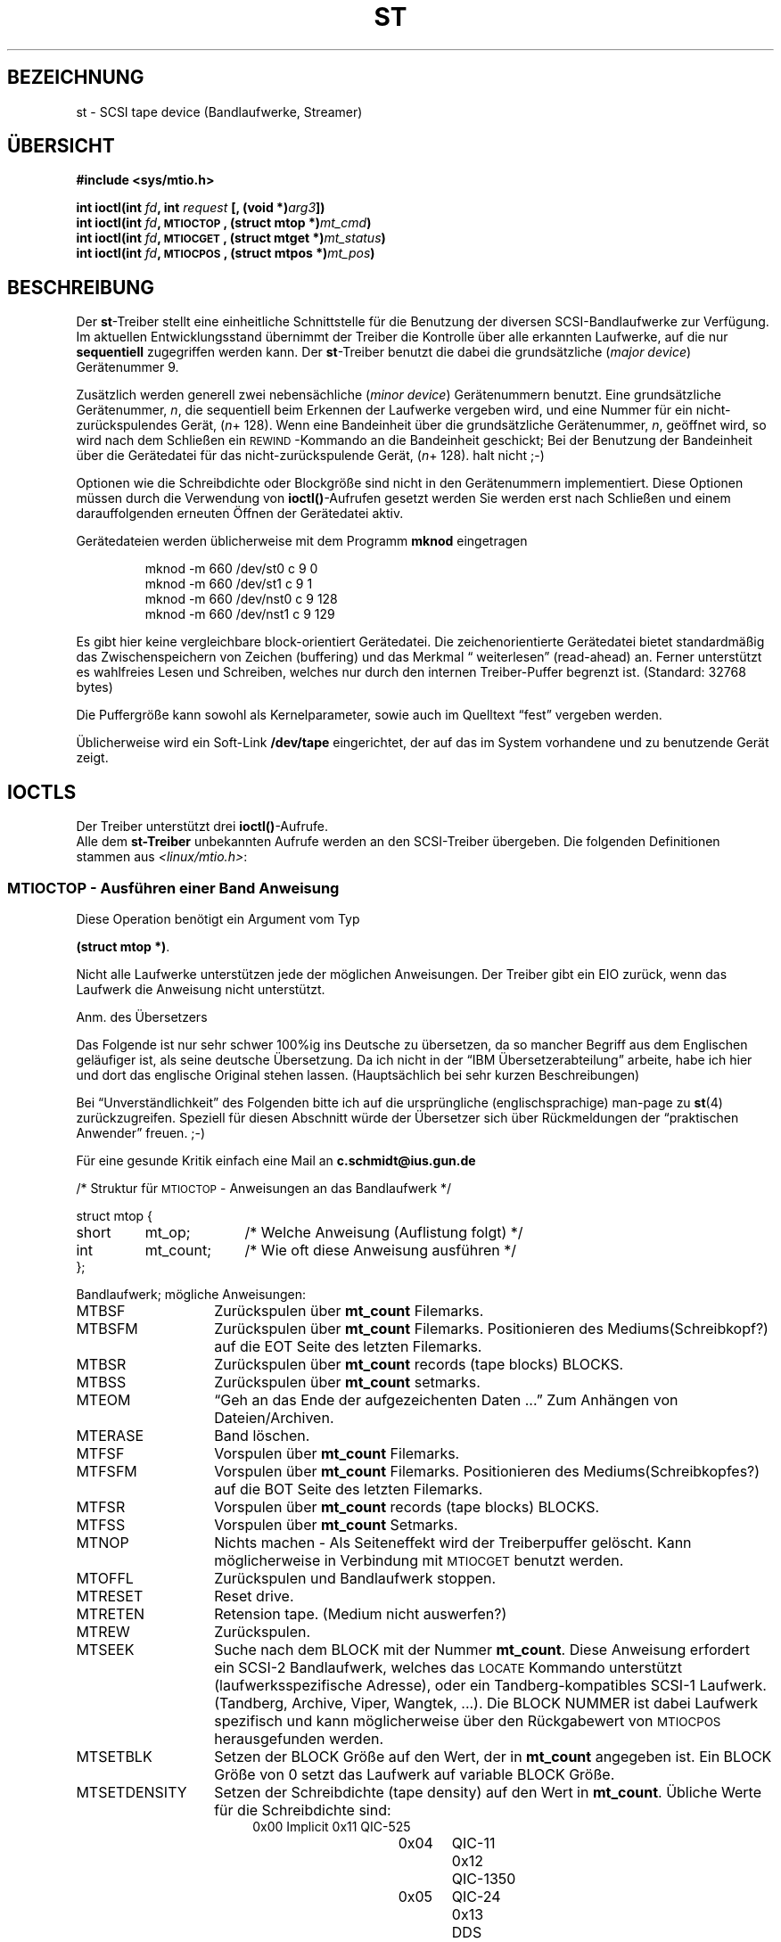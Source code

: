 .\" Copyright 1995 Robert K. Nichols (Robert.K.Nichols@att.com)
.\" Copyright 1996 C.Schmidt - deutsche Übersetzung (c.schmidt@ius.gun.de)
.\" Interner Versionslevel (Deutsche Version) : 0.1 
.\" nur übersetzt, nicht korrekturgelesen ... 
.\"
.\" Wenn jemand sich über Rechtschreibfehler bzw. eine fehlerhafte Über-
.\" setzung aufregen möchte so kann er das /dev/null mitteilen.
.\" (Schließlich übersetze ich diese Dinger um meine Englischkenntnisse
.\"  aufzubessern ...)
.\"
.\" KONSTRUKTIVE Kritik oder ein netter Hinweis auf Fehler, aller
.\" Art, würden mich aber freuen. Danke!
.\"
.\" Nach dem Übersetzen dieser Manualpage muss ich "vermeindlich
.\" schlecht eingedeutschte Bedinungsanleitungen" auch aus einem
.\" Blickwinkel betrachten ;-)))
.\"
.\" Folgendes lass ich mal so steh'n ;-)
.\"
.\" Permission is granted to make and distribute verbatim copies of this
.\" manual provided the copyright notice and this permission notice are
.\" preserved on all copies.
.\"
.\" Permission is granted to copy and distribute modified versions of this
.\" manual under the conditions for verbatim copying, provided that the
.\" entire resulting derived work is distributed under the terms of a
.\" permission notice identical to this one
.\" 
.\" Since the Linux kernel and libraries are constantly changing, this
.\" manual page may be incorrect or out-of-date.  The author(s) assume no
.\" responsibility for errors or omissions, or for damages resulting from
.\" the use of the information contained herein.  The author(s) may not
.\" have taken the same level of care in the production of this manual,
.\" which is licensed free of charge, as they might when working
.\" professionally.
.\" 
.\" Formatted or processed versions of this manual, if unaccompanied by
.\" the source, must acknowledge the copyright and authors of this work.
.\" 
.\" Modified Mon Jun 10 01:42:49 1996 by Martin Schulze (joey@linux.de)
.\" 
.TH ST 4  "Januar 1996" "Linux" "Gerätedateien"
.SH BEZEICHNUNG
st \- SCSI tape device (Bandlaufwerke, Streamer)
.SH ÜBERSICHT
.nf
.B #include <sys/mtio.h>
.sp
.BI "int ioctl(int " fd ", int " request " [, (void *)" arg3 "])"
.BI "int ioctl(int " fd ", \s-1MTIOCTOP\s+1, (struct mtop *)" mt_cmd ")"
.BI "int ioctl(int " fd ", \s-1MTIOCGET\s+1, (struct mtget *)" mt_status ")"
.BI "int ioctl(int " fd ", \s-1MTIOCPOS\s+1, (struct mtpos *)" mt_pos ")"
.fi
.SH BESCHREIBUNG
Der 
.BR st \-Treiber
stellt eine einheitliche Schnittstelle für die Benutzung der
diversen SCSI-Bandlaufwerke zur Verfügung.  Im aktuellen Entwicklungsstand
übernimmt der Treiber die Kontrolle über alle erkannten Laufwerke, auf die nur
.BI sequentiell 
zugegriffen werden kann.
Der
.BR st \-Treiber
benutzt die dabei die 
grundsätzliche
.RI ( "major device" )
Gerätenummer 9.
.PP
Zusätzlich werden generell zwei 
nebensächliche
.RI ( "minor device" )
Gerätenummern benutzt.  Eine grundsätzliche Gerätenummer,
.IR n ,
die sequentiell beim Erkennen der Laufwerke vergeben wird, und eine
Nummer für ein nicht-zurückspulendes Gerät,
.IR "" ( n "+ 128)."
Wenn eine Bandeinheit über die grundsätzliche Gerätenummer,
.IR  n ,
geöffnet wird, so wird nach dem Schließen ein
\s-1REWIND\s+1-Kommando an die Bandeinheit geschickt; Bei der Benutzung
der Bandeinheit über die Gerätedatei für das nicht-zurückspulende Gerät,
.IR "" ( n "+ 128)."
halt nicht ;-)
.PP
Optionen wie die Schreibdichte oder Blockgröße sind nicht in den
Gerätenummern implementiert.
Diese Optionen müssen durch die Verwendung von
.BR ioctl() \-Aufrufen
gesetzt werden
Sie werden erst nach Schließen und einem darauffolgenden erneuten Öffnen
der Gerätedatei aktiv.
.PP
Gerätedateien werden üblicherweise mit dem Programm
.B mknod
eingetragen
.PP
.RS
.nf
mknod -m 660 /dev/st0 c 9 0
mknod -m 660 /dev/st1 c 9 1
mknod -m 660 /dev/nst0 c 9 128
mknod -m 660 /dev/nst1 c 9 129
.fi
.RE
.PP
Es gibt hier keine vergleichbare block-orientiert Gerätedatei.
Die zeichenorientierte Gerätedatei bietet standardmäßig das
Zwischenspeichern von Zeichen (buffering) und das Merkmal \(lq
weiterlesen\(rq (read-ahead)
an.
Ferner unterstützt es wahlfreies Lesen und Schreiben, welches
nur durch den internen Treiber-Puffer begrenzt ist.
(Standard: 32768 bytes)
.PP
Die Puffergröße kann sowohl als Kernelparameter, sowie auch im
Quelltext \(lqfest\(rq vergeben werden.
.PP
Üblicherweise wird ein Soft-Link
.B /dev/tape
eingerichtet, der auf das im System vorhandene und zu benutzende
Gerät zeigt.
.SH "IOCTLS"
Der Treiber unterstützt drei 
.BR ioctl() \-Aufrufe.
 Alle dem 
.BR st-Treiber
unbekannten Aufrufe werden an den SCSI-Treiber
übergeben.
Die folgenden Definitionen stammen aus
.IR <linux/mtio.h> :
.SS "\s-1MTIOCTOP\s+1 \- Ausführen einer Band Anweisung"
.PP
Diese Operation benötigt ein Argument vom Typ
.PP
.BR "(struct mtop *)" .
.PP
Nicht alle Laufwerke unterstützen jede der möglichen Anweisungen.
Der Treiber gibt ein EIO zurück, wenn das Laufwerk die Anweisung
nicht unterstützt.
.PP
Anm. des Übersetzers
.PP
Das Folgende ist nur sehr schwer 100%ig ins Deutsche zu übersetzen,
da so mancher Begriff aus dem Englischen geläufiger ist, als seine
deutsche Übersetzung.
Da ich nicht in der \(lqIBM Übersetzerabteilung\(rq arbeite, habe ich
hier und dort das englische Original stehen lassen.
(Hauptsächlich bei sehr kurzen Beschreibungen)
.PP
Bei \(lqUnverständlichkeit\(rq des Folgenden bitte ich auf die ursprüngliche
(englischsprachige) man-page zu
.BR st (4)
zurückzugreifen.
Speziell für diesen Abschnitt würde der Übersetzer sich über 
Rückmeldungen der \(lqpraktischen Anwender\(rq freuen. ;-)
.PP
Für eine gesunde Kritik einfach eine Mail an
.B c.schmidt@ius.gun.de
.PP
.nf
.ta +.4i +.7i +1i
/* Struktur für \s-1MTIOCTOP\s+1 \- Anweisungen an das Bandlaufwerk  */
.PP
struct mtop {
	short	mt_op;		/* Welche Anweisung (Auflistung folgt) */
	int	mt_count;	/* Wie oft diese Anweisung ausführen */
};
.fi
.PP
Bandlaufwerk; mögliche Anweisungen:
.PD 0
.IP MTBSF 14
Zurückspulen über
.B mt_count
Filemarks.
.IP MTBSFM
Zurückspulen über
.B mt_count
Filemarks.
Positionieren des Mediums(Schreibkopf?) auf die EOT Seite des
letzten Filemarks.
.IP MTBSR
Zurückspulen über
.B mt_count
records (tape blocks) BLOCKS.
.IP MTBSS
Zurückspulen über
.B mt_count
setmarks.
.IP MTEOM
\(lqGeh an das Ende der aufgezeichenten Daten ...\(rq Zum Anhängen
von Dateien/Archiven.
.IP MTERASE
Band löschen.
.IP MTFSF
Vorspulen über
.B mt_count
Filemarks.
.IP MTFSFM
Vorspulen über
.B mt_count
Filemarks.
Positionieren des Mediums(Schreibkopfes?) auf die BOT Seite des 
letzten Filemarks.
.IP MTFSR
Vorspulen über
.B mt_count
records (tape blocks) BLOCKS.
.IP MTFSS
Vorspulen über
.B mt_count
Setmarks.
.IP MTNOP
Nichts machen \- Als Seiteneffekt wird der Treiberpuffer
gelöscht.  Kann möglicherweise in Verbindung mit
\s-1MTIOCGET\s+1 benutzt werden.
.IP MTOFFL
Zurückspulen und Bandlaufwerk stoppen.
.IP MTRESET
Reset drive.
.IP MTRETEN
Retension tape.
(Medium nicht auswerfen?)
.IP MTREW
Zurückspulen.
.IP MTSEEK
Suche nach dem BLOCK mit der Nummer
.BR mt_count .
Diese Anweisung erfordert ein SCSI-2 Bandlaufwerk, welches das \s-1LOCATE\s+1
Kommando unterstützt (laufwerksspezifische Adresse),
oder ein Tandberg-kompatibles SCSI-1 Laufwerk.
(Tandberg, Archive, Viper, Wangtek, ...).
Die BLOCK NUMMER ist dabei Laufwerk spezifisch und kann möglicherweise
über den Rückgabewert von \s-1MTIOCPOS\s+1 herausgefunden werden.
.IP MTSETBLK
Setzen der BLOCK Größe auf den Wert, der in 
.BR mt_count 
angegeben ist.
Ein BLOCK Größe von 0 setzt das Laufwerk auf variable BLOCK Größe.
.IP MTSETDENSITY
Setzen der Schreibdichte (tape density) auf den Wert in 
.BR mt_count .
Übliche Werte für die Schreibdichte sind:
.RS 18
.nf
.ta +.5i +1.5i +.5i
0x00	Implicit	0x11	QIC-525
0x04	QIC-11	0x12	QIC-1350
0x05	QIC-24	0x13	DDS
0x0F	QIC-120	0x14	Exabyte EXB-8200
0x10	QIC-150	0x15	Exabyte EXB-8500
.fi
.RE 
.IP MTWEOF
Schreibe 
.B mt_count
Filemarks.
.IP MTWSM
Schreibe
.B mt_count
Setmarks.
.IP MTSETDRVBUFFER 8
Setzt verschiedene Laufwerks- und Treiber-spezifische Optionen, gemäß
der in
.B mt_count
kodierten Bits.
.IP
Setzen der Laufwerk- und Treiber-Optionen.
.IP 
Diese bestehen aus dem Setzen des Laufwerk-\(lqbuffer\(rq-Modus,
6 Treiber-Optionen vom Typ Boolean und dem \(lqSchreibschwellwert des 
Treiberpuffers.\(rq (buffer write threshold); d.h. ab dem Erreichen
des Schreibschwellwertes wird das Band physikalisch beschrieben.
Diese Parameter können nur vor vor dem ersten Schreiben auf Laufwerkes benutzt 
werden, und bleiben auch beim Schließen und Öffnen des Devices bestehen.
Eine einzelne Anweisung kann dabei (a) nur den \(lqbuffer\(rq
Modi, und/oder (b) die Schalter von Typ Boolean, und/oder (c) den 
Schreibschwellwert des Treiberbuffers betreffen.
.PD
.IP
Ein Wert von 0 in den \(lqhigh-order 4 Bits\(rq muss zum Setzen des
Laufwerk \(lqbuffer\(rq Modi benutzt werden.
Folgende Modi sind möglich:
.RS 12
.IP 0 4
Das Laufwerk gibt erst einen \s-1GOOD\s+1 Status zurück, wenn die
Datenblöcke auf das Medium geschrieben wurden.
.PD 0
.IP 1
Mit großer Wahrscheinlichkeit wird das Laufwerk nach einer WRITE
Anweisung einen \s-1GOOD\s+1 Status zurückgeben, wenn alle Daten
in den internen Laufwerksbuffer übertragen sind.
.IP 2
Mit großer Wahrscheinlichkeit wird das Laufwerk nach einer WRITE
Anweisung einen \s-1GOOD\s+1 Status zurückgeben, wenn (a) alle Daten
in den internen Laufwerkspuffer übertragen sind, und (b) alle in dem
Laufwerkspuffer zwischengespeicherten Daten auf das Medium geschrieben
wurden.
.PD
.RE
.IP ""
Der Schwellwert für das Schreiben wird über  
.B mt_count
kontrolliert.
.PP
.B mt_count
kann wie folgende Werte beinhalten:
.PP
\s-1MT_ST_WRITE_THRESHOLD\s+1 
.PP
Logisch -ODER- Verknüpft mit einem BLOCK Zähler in den unteren
28 Bits.
(logically ORed with a block count in the low 28 bits.)
Der Block-Zähler wird mit 1024-Byte großen Blöcken bewertet,
nicht mit der wirklichen physikalischen Größe auf dem Medium.
Die Schwellwertgröße darf, wie vorher beschrieben, die interne 
Treiberbuffergröße nicht überschreiten.
.IP
Setzen der Boolean\(aqschen Operatoren:
.PP 
false\=falscher Aussagewert, true\=wahrer Aussagewert
.PP
.B mt_count
kann dabei folgende Werte annehmen.
.PP
Die KONSTANTE
.B \s-1MT_ST_BOOLEANS\s+1
logisch ODER verknüpft mit einer der folgenden Kombinationen.
Jede nicht benutzte Option wird \(lqfalse\(rq gesetzt.
.IP
.PD 0
.RS
.IP "\s-1MT_ST_BUFFER_WRITES\s+1  (Default: true)"
.IP
Buffer all write operations.
Wird diese Option auf \(lqfalse\(rq gesetzt und das Laufwerk arbeitet
mit einer festen Blockgröße, dann müssen alle Schreiboperationen
mit einem vielfachen der Blockgröße durchgeführt werden.
Diese Option muss \(lqfalse\(rq gesetzt werden um ein sicheres
Schreiben auf \(lqMulti-Volumes\(rq zu ermöglichen.
.IP "\s-1MT_ST_ASYNC_WRITES\s+1  (Default: true)"
Wird diese Option auf \(lqtrue\(rq gesetzt, wird eine Schreiboperation
direkt beendet, ohne auf das \(lqwirklich physikalische\(rq Schreiben
auf das Medium zu warten.
Ein wirkliches SCSI \(lqWRITE\(rq Kommando wird erst nach erreichen
der Schreibschwellwertgröße des Treiberbuffers abgesetzt.
Eine mögliche Fehlermeldung wird erst nach der nächsten Anweisung
zurückgegeben.
Diese Option muss \(lqfalse\(rq gesetzt werden um ein sicheres
Schreiben auf \(lqMulti-Volumes\(rq zu ermöglichen.
.IP "\s-1MT_ST_READ_AHEAD\s+1  (Default: true)"
Diese Option wird benutzt um die Zwischenspeicherung von Daten (buffering)
und das \(lqWeiterlesen\(rq (read-ahead) Merkmal des Treibers zu setzen.
Wird diese Option auf \(lqfalse\(rq gesetzt und das Laufwerk arbeitet
mit einer festen BLOCK Größe, dann müssen alle Schreiboperationen
mit einem vielfachen der BLOCK Größe durchgeführt werden.
.IP "\s-1MT_ST_TWO_FM\s+1  (Default: false)"
Diese Option beeinflusst das Treiberverhalten beim Schließen einer Datei.
Normalerweise wird ein einzelnes \(lqFilemark\(rq geschrieben, wenn
diese Option auf \(lqtrue\(rq gesetzt wird werden zwei \(lqFilemarks\(rq
geschrieben und danach an den Anfang des Zweiten zurückgesetzt.
(backspace over the second one)
.PD
.IP
Achtung:
Seit QIC Bandlaufwerke nicht mehr in der Lage sind \(lqFILEMARKS\(rq
zu überschreiben, sollte die Option \(lqtrue\(rq gesetzt werden.
Diese Art von Bandlaufwerken versucht das \(lqEnde der geschrieben Daten\(rq
durch einen Test auf freie Stellen auf dem Medium zu finden, anstatt
nach zwei aufeinanderfolgende \(lqFILEMARKS\(rq zu suchen.
.PP
.PD 0
.IP "\s-1MT_ST_DEBUGGING\s+1  (Default: false)"
Diese Option wird benutzt um die \(lqDebug Meldungen\(rq des Treibers
einzuschalten.  (Unterstützung nur, wenn beim Treiberübersetzen
\s-1DEBUG\s+1 gesetzt war.)
.IP "\s-1MT_ST_FAST_EOM\s+1  (Default: false)"
Diese Option führt dazu, das die \s-1MTEOM\s+1 Anweisung direkt zum
Laufwerk geschickt wird; Möglicherweise ein Geschwindigkeitsvorteil
der aber dazu führen kann, das der Treiber die aktuelle Dateinummer
(die normalerweise durch die \s-1MTIOCGET\s+1 Abfrage herausgefunden
werden kann) \(lqvergißt\(rq.
Wenn \s-1MT_ST_FAST_EOM\s+1 den Status \(lqfalse\(rq hat, wird der Treiber
eine \s-1MTEOM\s+1 Anfrage mit \(lqforward spacing over files\(rq
beantworten.
.IP \s-1BEISPIEL\s+1
.nf
.ta +.4i +.7i +1i
.BI "struct mtop " mt_cmd ;
.IB "mt_cmd.mt_op" " = \s-1MTSETDRVBUFFER\s+1;"
.IB "mt_cmd.mt_count" " = \s-1MT_ST_BOOLEANS\s+1 |"
.B "		\s-1MT_ST_BUFFER_WRITES\s+1 |"
.B "		\s-1MT_ST_ASYNC_WRITES\s+1;"
.BI "ioctl(" fd ", \s-1MTIOCTOP\s+1, &" mt_cmd ");"
.fi
.RE
.PD
.SS "\s-1MTIOCGET\s+1 \- Get status"
.PP
Diese Abfrage benötigt ein Argument von Typ
.BR "(struct mtget *)" .
Der Treiber gibt eine EIO Fehlermeldung zurück, wenn das Laufwerk
die Operation nicht ausführt.
.PP
.nf
/* Aufbau von \s-1MTIOCGET\s+1 - \(lqBesorge dir den Bandlaufwerk Status\(rq
Anweisung
struct mtget {
	long	mt_type;
	long	mt_resid;
	/* Die folgenden Register sind laufwerksabhängig */
	long	mt_dsreg;
	long	mt_gstat;
	long	mt_erreg;
	/* Die folgenden zwei Felder werden nicht immer benutzt */
	daddr_t	mt_fileno;
	daddr_t	mt_blkno;
};
.fi
.TP
.B mt_type 11
Es gibt viele \(lqHeader\(rq Definitionen für 
.BR mt_type ,
aber der aktuelle Treiber unterstützt generell nur die Typen
\s-1MT_ISSCSI1\s+1 (Generic SCSI-1 tape) und \s-1MT_ISSCSI2\s+1 (Generic SCSI-2 tape).
.PD 0
.TP
.B mt_resid
ist immer Null.  (Nicht implementiert für SCSI Bandlaufwerke.)
.TP
.B mt_dsreg
Gibt die aktuellen Laufwerk-Einstellungen für die Blockgröße (in den
unteren 24 Bits) und der Schreibdichte (in den hohen 8 Bits) aus.
Diese Felder sind durch \s-1MT_ST-BLKSIZE_SHIFT\s+1, \s-1MT_ST_BLKSIZE_MASK\s+1,
\s-1MT_ST_DENSITY_SHIFT\s+1, und \s-1MT_ST_DENSITY_MASK\s+1 definiert.
.TP
.B mt_gstat
Gibt generelle (laufwerksunabhängige) Status-Informationen zurück.
Das \(lqHeader File\(rq definiert die Makros zum Testen dieser
Status Bits.
.RS
.HP 4
\s-1GMT_EOF(\s+1\fIx\fP\s-1)\s+1:
Das Bandposition ist direkt nach einem \(lqFILEMARK\(rq.
(Immer \(lqfalse\(rq nach einer \s-1MTSEEK\s+1 Anweisung.
.HP
\s-1GMT_BOT(\s+1\fIx\fP\s-1)\s+1:
Die Bandposition ist : Anfang des ersten Datei
(Immer \(lqfalse\(rq nach einer \s-1MTSEEK\s+1 Anweisung.
.HP
\s-1GMT_EOT(\s+1\fIx\fP\s-1)\s+1:
Eine Bandanweisung hat das physikalische Ende des Bandes erreicht (EOT).
.HP
\s-1GMT_SM(\s+1\fIx\fP\s-1)\s+1:
Die Bandposition ist: Am Ende eines \(lqSETMARK.\(rq 
(Immer \(lqfalse\(rq nach einer \s-1MTSEEK\s+1 Anweisung.
.HP
\s-1GMT_EOD(\s+1\fIx\fP\s-1)\s+1:
Die Bandposition ist: Am Ende der letzten geschriebenen Datei.
.HP
\s+1GMT_WR_PROT(\s+1\fIx\fP\s-1)\s+1:
Das Laufwerk(Medium??) ist schreibgeschützt.
Bei manchen Laufwerken kann damit auch gemeint sein, das das 
Laufwerk kein Schreiben auf das aktuelle Medium unterstützt.
.HP
\s-1GMT_ONLINE(\s+1\fIx\fP\s-1)\s+1:
Das letzte
.B open()
hat festgestellt, das ein Medium eingelegt ist und das Laufwerk
für Anweisungen \(lqempfänglich\(rq ist.
.HP
\s-1GMT_D_6250(\s+1\fIx\fP\s-1)\s+1, \s-1GMT_D_1600(\s+1\fIx\fP\s-1)\s+1, \s-1GMT_D_800(\s+1\fIx\fP\s-1)\s+1:
Diese \(lqgenerelle\(rq Status Information gibt die aktuelle
Schreibdichte für 9-Spuren (nur \(12" Laufwerke) aus
.HP
\s-1GMT_DR_OPEN(\s+1\fIx\fP\s-1)\s+1:
Kein Band eingelegt
.HP
\s-1GMT_IM_REP_EN(\s+1\fIx\fP\s-1)\s+1:
Unverzüglicher Report Mode (nicht unterstützt)
Immediate report mode (not supported).
.RE
.TP 
.B mt_erreg
Das einzigste definierte Feld in 
.B mt_erreg
ist der \(lq Fehlerzähler\(rq (Es werden nur behobene Fehler gezählt)
in den unteren 16 Bits (wie durch 
\s-1MT_ST_SOFTERR_SHIFT\s+1 und \s-1MT_ST_SOFTERR_MASK\s+1 definiert).
Da dieser Zähler keinem Standard unterliegt (also von Laufwerk zu Laufwerk
unterschiedlich sein kann), wird er nicht oft benutzt.
.TP
.B mt_fileno
Ausgabe der aktuellen Datei/Archiv Nummer (zero-based).
Dieser Wert wird auf -1 gesetzt, wenn er nicht bekannt ist.
(Z.B. nach einer \s-1MTBSS\s+1 oder \s-1MTSEEK\s+1 Anweisung).
.TP
.B mt_blkno
Ausgabe der Blocknummer der/des aktuellen Datei/Archiv (zero-based).
Dieser Wert wird auf -1 gesetzt, wenn er nicht bekannt ist.
(Z.B. nach einer \s-1MTBSF\s+1, \s-1MTBSS\s+1 oder \s-1MTSEEK\s+1 Anweisung).
.PD
.SS "\s-1MTIOCPOS\s+1 \- Get tape position"
.PP
Diese Anfrage benutzt ein Argument vom Typ
.B "(struct mtpos *)"
und gibt die aktuelle Band-Blocknummer aus.  Diese ist Laufwerksabhängig
und nicht die gleiche wie
.B mt_blkno
welche durch Verwendung von 
\s-1MTIOCGET\s+1.
zurückgegeben wird.
Das Laufwerk muss ein SCSI-2 Laufwerk sein, welches die \s-1READ POSITION\s+1
Anweisung unterstützt (Laufwerksabhängige Adresse), oder ein
Tandberg-kompatibles SCSI-1 Laufwerk (Tandberg, Archive, Viper, Wangtek, ... ).
.PP
.nf
/* structure for \s-1MTIOCPOS\s+1 - mag tape get position command */
struct	mtpos {
	long 	mt_blkno;	/* aktielle Block Nummer */
};

.fi
.SH "RÜCKGABEWERT"
.IP EIO 14
Die Anweisung wurde nicht zu Ende geführt.
.IP ENOSPC
Eine Schreiboperation konnte nicht beendet werden, da das Ende des
Mediums (EOT) erreicht wurde.
.IP EACCES
Es wurde Versucht ein schreibgeschütztes Medium zu beschreiben.
(Dieser Fehler wird noch nicht bei einem 
.BR open() .)
erkannt!)
.IP ENXIO
Beim Öffen wurde festgestellt, das das Laufwerk nicht vorhanden ist.
.IP EBUSY
Das Laufwerk wird schon benutzt, oder der Treiber konnte keine
Daten \(lqPuffern\(rq.
(or the driver was unable to allocate a buffer)
.IP EOVERFLOW
Es wurde versucht einen Block mit einer variablen Länge zu lesen,
der größer als der interne Treiber \(lqPuffer\(rq war.
.IP EINVAL
Einem 
.B ioctl()
Aufruf wurde ein unzulässiges Argument übergeben, oder die
angeforderte Blockgröße ist unzulässig.
.IP ENOSYS
Unbekannter
.BR ioctl() \-Aufruf.
.SH COPYRIGHT
Copyright \(co 1995 Robert K. Nichols - englisches Original
Copyright \(co 1996 Christian Schmidt - deutsche Übersetzung
.PP
Dieses Manual darf sowohl in der Original, als auch in der deutschen
Version mit folgender Einschränkung benutzt, Vervielfältigt und Vertrieben
werden.  Dieser Copyright-Abschnitt und der \(lqHeader\(rq muss unverändert
in allen Kopien beibehalten werden.  Ferner sind die zusätzlichen Vereinbarungen
im \(lqHeader\(rq dieses Manuals zu beachten.
.SH "SIEHE AUCH:"
.BR mt (1).

